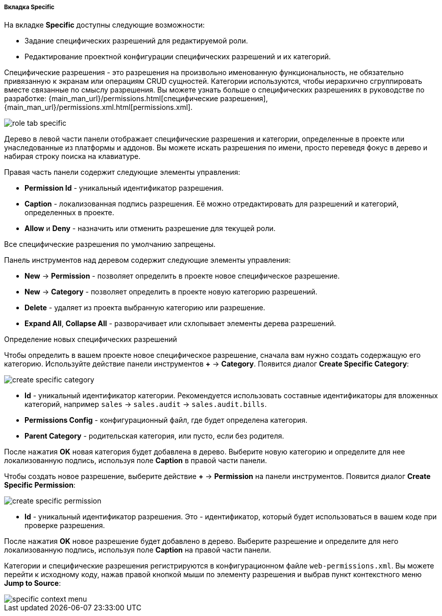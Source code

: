 :sourcesdir: ../../../../../../source

[[role_designer_specific]]
===== Вкладка Specific
--
На вкладке *Specific* доступны следующие возможности:

* Задание специфических разрешений для редактируемой роли.
* Редактирование проектной конфигурации специфических разрешений и их категорий.

Специфические разрешения - это разрешения на произвольно именованную функциональность, не обязательно привязанную к экранам или операциям CRUD сущностей. Категории используются, чтобы иерархично сгруппировать вместе связанные по смыслу разрешения. Вы можете узнать больше о специфических разрешениях в руководстве по разработке: {main_man_url}/permissions.html[специфические разрешения], {main_man_url}/permissions.xml.html[permissions.xml].

image::features/security/role_tab_specific.png[align="center"]

Дерево в левой части панели отображает специфические разрешения и категории, определенные в проекте или унаследованные из платформы и аддонов. Вы можете искать разрешения по имени, просто переведя фокус в дерево и набирая строку поиска на клавиатуре.

Правая часть панели содержит следующие элементы управления:

* *Permission Id* - уникальный идентификатор разрешения.
* *Caption* - локализованная подпись разрешения. Её можно отредактировать для разрешений и категорий, определенных в проекте.
* *Allow* и **Deny** - назначить или отменить разрешение для текущей роли.

Все специфические разрешения по умолчанию запрещены.

Панель инструментов над деревом содержит следующие элементы управления:

* *New* -> *Permission* - позволяет определить в проекте новое специфическое разрешение.
* *New* -> *Category* - позволяет определить в проекте новую категорию разрешений.
* *Delete* - удаляет из проекта выбранную категорию или разрешение.
* *Expand All*, *Collapse All* - разворачивает или схлопывает элементы дерева разрешений.

--

Определение новых специфических разрешений::
--
Чтобы определить в вашем проекте новое специфическое разрешение, сначала вам нужно создать содержащую его категорию. Используйте действие панели инструментов *+* -> *Category*. Появится диалог *Create Specific Category*:

image::features/security/create_specific_category.png[align="center"]

* *Id* - уникальный идентификатор категории. Рекомендуется использовать составные идентификаторы для вложенных категорий, например `sales` -> `sales.audit` -> `sales.audit.bills`.
* *Permissions Config* - конфигурационный файл, где будет определена категория.
* *Parent Category* - родительская категория, или пусто, если без родителя.

После нажатия *OK* новая категория будет добавлена в дерево. Выберите новую категорию и определите для нее локализованную подпись, используя поле *Caption* в правой части панели.

Чтобы создать новое разрешение, выберите действие *+* -> *Permission* на панели инструментов. Появится диалог *Create Specific Permission*:

image::features/security/create_specific_permission.png[align="center"]

* *Id* - уникальный идентификатор разрешения. Это - идентификатор, который будет использоваться в вашем коде при проверке разрешения.

После нажатия *OK* новое разрешение будет добавлено в дерево. Выберите разрешение и определите для него локализованную подпись, используя поле *Caption* на правой части панели.

Категории и специфические разрешения регистрируются в конфигурационном файле `web-permissions.xml`. Вы можете перейти к исходному коду, нажав правой кнопкой мыши по элементу разрешения и выбрав пункт контекстного меню *Jump to Source*:

image::features/security/specific_context_menu.png[align="center"]
--
